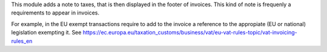 This module adds a note to taxes, that is then displayed in the footer
of invoices. This kind of note is frequenly a requirements to appear in
invoices.

For example, in the EU exempt transactions require to add to the invoice
a reference to the appropiate (EU or national) legislation exempting it.
See https://ec.europa.eu/taxation_customs/business/vat/eu-vat-rules-topic/vat-invoicing-rules_en
